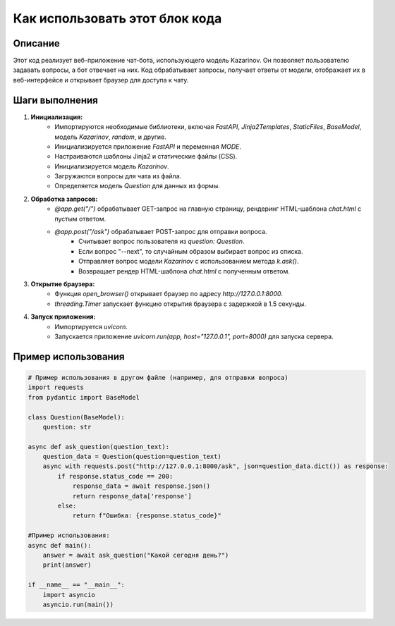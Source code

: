 Как использовать этот блок кода
=========================================================================================

Описание
-------------------------
Этот код реализует веб-приложение чат-бота, использующего модель Kazarinov. Он позволяет пользователю задавать вопросы, а бот отвечает на них. Код обрабатывает запросы, получает ответы от модели, отображает их в веб-интерфейсе и открывает браузер для доступа к чату.

Шаги выполнения
-------------------------
1. **Инициализация:**
    - Импортируются необходимые библиотеки, включая `FastAPI`, `Jinja2Templates`, `StaticFiles`, `BaseModel`, модель `Kazarinov`, `random`, и другие.
    - Инициализируется приложение `FastAPI` и переменная `MODE`.
    - Настраиваются шаблоны Jinja2 и статические файлы (CSS).
    - Инициализируется модель `Kazarinov`.
    - Загружаются вопросы для чата из файла.
    - Определяется модель `Question` для данных из формы.

2. **Обработка запросов:**
    - `@app.get("/")` обрабатывает GET-запрос на главную страницу, рендеринг HTML-шаблона `chat.html` с пустым ответом.
    - `@app.post("/ask")` обрабатывает POST-запрос для отправки вопроса.
        - Считывает вопрос пользователя из `question: Question`.
        - Если вопрос "--next", то случайным образом выбирает вопрос из списка.
        - Отправляет вопрос модели `Kazarinov` с использованием метода `k.ask()`.
        - Возвращает рендер HTML-шаблона `chat.html` с полученным ответом.


3. **Открытие браузера:**
    - Функция `open_browser()` открывает браузер по адресу `http://127.0.0.1:8000`.
    - `threading.Timer` запускает функцию открытия браузера с задержкой в 1.5 секунды.

4. **Запуск приложения:**
    - Импортируется `uvicorn`.
    - Запускается приложение `uvicorn.run(app, host="127.0.0.1", port=8000)`  для запуска сервера.



Пример использования
-------------------------
.. code-block:: python

    # Пример использования в другом файле (например, для отправки вопроса)
    import requests
    from pydantic import BaseModel
    
    class Question(BaseModel):
        question: str
    
    async def ask_question(question_text):
        question_data = Question(question=question_text)
        async with requests.post("http://127.0.0.1:8000/ask", json=question_data.dict()) as response:
            if response.status_code == 200:
                response_data = await response.json()
                return response_data['response']
            else:
                return f"Ошибка: {response.status_code}"

    #Пример использования:
    async def main():
        answer = await ask_question("Какой сегодня день?")
        print(answer)

    if __name__ == "__main__":
        import asyncio
        asyncio.run(main())